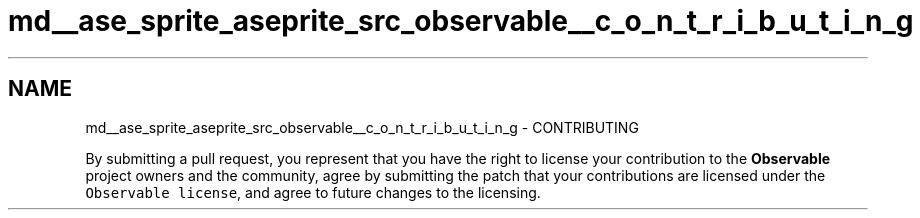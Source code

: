 .TH "md__ase_sprite_aseprite_src_observable__c_o_n_t_r_i_b_u_t_i_n_g" 3 "Wed Feb 1 2023" "Version Version 0.0" "My Project" \" -*- nroff -*-
.ad l
.nh
.SH NAME
md__ase_sprite_aseprite_src_observable__c_o_n_t_r_i_b_u_t_i_n_g \- CONTRIBUTING 
.PP
By submitting a pull request, you represent that you have the right to license your contribution to the \fBObservable\fP project owners and the community, agree by submitting the patch that your contributions are licensed under the \fCObservable license\fP, and agree to future changes to the licensing\&. 
